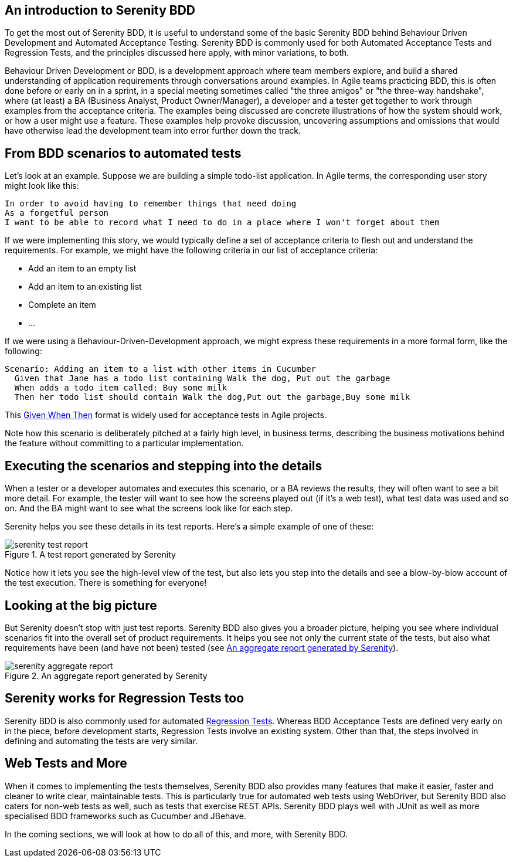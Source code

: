 == An introduction to Serenity BDD

To get the most out of Serenity BDD, it is useful to understand some of the basic Serenity BDD behind Behaviour Driven Development and Automated Acceptance Testing. Serenity BDD is commonly used for both Automated Acceptance Tests and Regression Tests, and the principles discussed here apply, with minor variations, to both.

Behaviour Driven Development or BDD, is a development approach where team members explore, and build a shared understanding of application requirements through conversations around examples. In Agile teams practicing BDD, this is often done before or early on in a sprint, in a special meeting sometimes called "the three amigos" or "the three-way handshake", where (at least) a BA (Business Analyst, Product Owner/Manager), a developer and a tester get together to work through examples from the acceptance criteria. The examples being discussed are concrete illustrations of how the system should work, or how a user might use a feature. These examples help provoke discussion, uncovering assumptions and omissions that would have otherwise lead the development team into error further down the track.

== From BDD scenarios to automated tests

Let's look at an example. Suppose we are building a simple todo-list application. In Agile terms, the corresponding user story might look like this:

[source,gherkin]
----
In order to avoid having to remember things that need doing
As a forgetful person
I want to be able to record what I need to do in a place where I won't forget about them
----

If we were implementing this story, we would typically define a set of acceptance criteria to flesh out and understand the requirements. For example, we might have the following criteria in our list of acceptance criteria:

  - Add an item to an empty list
  - Add an item to an existing list
  - Complete an item
  - ...

If we were using a Behaviour-Driven-Development approach, we might express these requirements in a more formal form, like the following:

[source,gherkin]
----
Scenario: Adding an item to a list with other items in Cucumber
  Given that Jane has a todo list containing Walk the dog, Put out the garbage
  When adds a todo item called: Buy some milk
  Then her todo list should contain Walk the dog,Put out the garbage,Buy some milk
----

This https://www.agilealliance.org/glossary/gwt-2/[Given When Then] format is widely used for acceptance tests in Agile projects.

Note how this scenario is deliberately pitched at a fairly high level, in business terms, describing the business motivations behind the feature without committing to a particular implementation.

== Executing the scenarios and stepping into the details

When a tester or a developer automates and executes this scenario, or a BA reviews the results, they will often want to see a bit more detail. For example, the tester will want to see how the screens played out (if it's a web test), what test data was used and so on. And the BA might want to see what the screens look like for each step.

Serenity helps you see these details in its test reports. Here's a simple example of one of these:

[[fig-test-report]]
.A test report generated by Serenity
image::../images/serenity-test-report.png[]

Notice how it lets you see the high-level view of the test, but also lets you step into the details and see a blow-by-blow account of the test execution. There is something for everyone!

== Looking at the big picture

But Serenity doesn't stop with just test reports. Serenity BDD also gives you a broader picture, helping you see where individual scenarios fit into the overall set of product requirements. It helps you see not only the current state of the tests, but also what requirements have been (and have not been) tested (see <<fig-aggregate-report>>).

[[fig-aggregate-report]]
.An aggregate report generated by Serenity
image::../images/serenity-aggregate-report.png[]

== Serenity works for Regression Tests too

Serenity BDD is also commonly used for automated http://en.wikipedia.org/wiki/Regression_testing[Regression Tests]. Whereas BDD Acceptance Tests are defined very early on in the piece, before development starts, Regression Tests involve an existing system. Other than that, the steps involved in defining and automating the tests are very similar.

== Web Tests and More

When it comes to implementing the tests themselves, Serenity BDD also provides many features that make it easier, faster and cleaner to write clear, maintainable tests. This is particularly true for automated web tests using WebDriver, but Serenity BDD also caters for non-web tests as well, such as tests that exercise REST APIs. Serenity BDD plays well with JUnit as well as more specialised BDD frameworks such as Cucumber and JBehave.

In the coming sections, we will look at how to do all of this, and more, with Serenity BDD.
